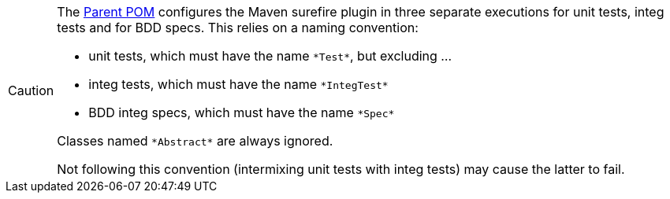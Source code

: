 
:Notice: Licensed to the Apache Software Foundation (ASF) under one or more contributor license agreements. See the NOTICE file distributed with this work for additional information regarding copyright ownership. The ASF licenses this file to you under the Apache License, Version 2.0 (the "License"); you may not use this file except in compliance with the License. You may obtain a copy of the License at. http://www.apache.org/licenses/LICENSE-2.0 . Unless required by applicable law or agreed to in writing, software distributed under the License is distributed on an "AS IS" BASIS, WITHOUT WARRANTIES OR  CONDITIONS OF ANY KIND, either express or implied. See the License for the specific language governing permissions and limitations under the License.


[CAUTION]
====
The xref:docs:parent-pom:about.adoc[Parent POM] configures the Maven surefire plugin in three separate executions for unit tests, integ tests and for BDD specs.
This relies on a naming convention:

* unit tests, which must have the name `\*Test*`, but excluding ...
* integ tests, which must have the name `\*IntegTest*`
* BDD integ specs, which must have the name `\*Spec*`

Classes named `\*Abstract*` are always ignored.

Not following this convention (intermixing unit tests with integ tests) may cause the latter to fail.
====
